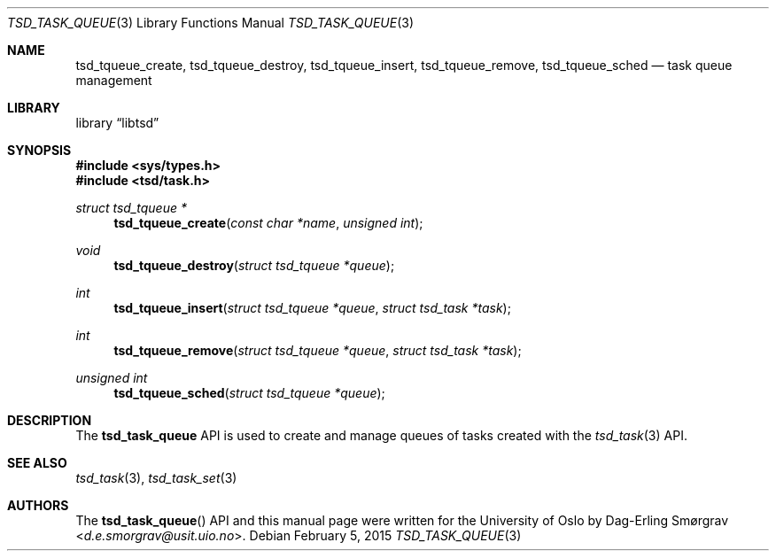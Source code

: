 .\"-
.\" Copyright (c) 2015 The University of Oslo
.\" All rights reserved.
.\"
.\" Redistribution and use in source and binary forms, with or without
.\" modification, are permitted provided that the following conditions
.\" are met:
.\" 1. Redistributions of source code must retain the above copyright
.\"    notice, this list of conditions and the following disclaimer.
.\" 2. Redistributions in binary form must reproduce the above copyright
.\"    notice, this list of conditions and the following disclaimer in the
.\"    documentation and/or other materials provided with the distribution.
.\" 3. The name of the author may not be used to endorse or promote
.\"    products derived from this software without specific prior written
.\"    permission.
.\"
.\" THIS SOFTWARE IS PROVIDED BY THE AUTHOR AND CONTRIBUTORS ``AS IS'' AND
.\" ANY EXPRESS OR IMPLIED WARRANTIES, INCLUDING, BUT NOT LIMITED TO, THE
.\" IMPLIED WARRANTIES OF MERCHANTABILITY AND FITNESS FOR A PARTICULAR PURPOSE
.\" ARE DISCLAIMED.  IN NO EVENT SHALL THE AUTHOR OR CONTRIBUTORS BE LIABLE
.\" FOR ANY DIRECT, INDIRECT, INCIDENTAL, SPECIAL, EXEMPLARY, OR CONSEQUENTIAL
.\" DAMAGES (INCLUDING, BUT NOT LIMITED TO, PROCUREMENT OF SUBSTITUTE GOODS
.\" OR SERVICES; LOSS OF USE, DATA, OR PROFITS; OR BUSINESS INTERRUPTION)
.\" HOWEVER CAUSED AND ON ANY THEORY OF LIABILITY, WHETHER IN CONTRACT, STRICT
.\" LIABILITY, OR TORT (INCLUDING NEGLIGENCE OR OTHERWISE) ARISING IN ANY WAY
.\" OUT OF THE USE OF THIS SOFTWARE, EVEN IF ADVISED OF THE POSSIBILITY OF
.\" SUCH DAMAGE.
.\"
.Dd February 5, 2015
.Dt TSD_TASK_QUEUE 3
.Os
.Sh NAME
.Nm tsd_tqueue_create ,
.Nm tsd_tqueue_destroy ,
.Nm tsd_tqueue_insert ,
.Nm tsd_tqueue_remove ,
.Nm tsd_tqueue_sched
.Nd task queue management
.Sh LIBRARY
.Lb libtsd
.Sh SYNOPSIS
.In sys/types.h
.In tsd/task.h
.Ft struct tsd_tqueue *
.Fn tsd_tqueue_create "const char *name" "unsigned int"
.Ft void
.Fn tsd_tqueue_destroy "struct tsd_tqueue *queue"
.Ft int
.Fn tsd_tqueue_insert "struct tsd_tqueue *queue" "struct tsd_task *task"
.Ft int
.Fn tsd_tqueue_remove "struct tsd_tqueue *queue" "struct tsd_task *task"
.Ft unsigned int
.Fn tsd_tqueue_sched "struct tsd_tqueue *queue"
.Sh DESCRIPTION
The
.Nm tsd_task_queue
API is used to create and manage queues of tasks created with the
.Xr tsd_task 3
API.
.Sh SEE ALSO
.Xr tsd_task 3 ,
.Xr tsd_task_set 3
.Sh AUTHORS
The
.Fn tsd_task_queue
API and this manual page were written for the University of Oslo by
.An Dag-Erling Sm\(/orgrav Aq Mt d.e.smorgrav@usit.uio.no .
